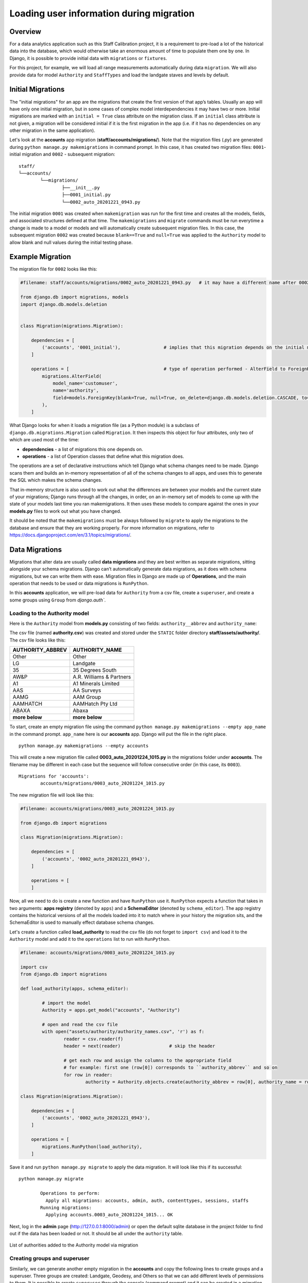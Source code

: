 Loading user information during migration
=========================================

Overview
--------

For a data analytics application such as this Staff Calibration project, it is a requirement to pre-load a lot of the historical data into the database, which would otherwise take an enormous amount of time to populate them one by one. In Django, it is possible to provide initial data with ``migrations`` or ``fixtures``. 

For this project, for example, we will load all range measurements automatically during data ``migration``. We will also provide data for model ``Authority`` and ``StaffTypes`` and load the landgate staves and levels by default.

Initial Migrations
------------------

The "initial migrations" for an app are the migrations that create the first version of that app’s tables. Usually an app will have only one initial migration, but in some cases of complex model interdependencies it may have two or more. Initial migrations are marked with an ``initial = True`` class attribute on the migration class. If an ``initial`` class attribute is not given, a migration will be considered initial if it is the first migration in the app (i.e. if it has no dependencies on any other migration in the same application).

Let's look at the **accounts** app migration (**staff/accounts/migrations/**). Note that the migration files (*.py*) are generated during ``python manage.py makemigrations`` in command prompt. In this case, it has created two migration files: ``0001``- initial migration and ``0002`` - subsequent migration:

.. parsed-literal:: 
	
	staff/
	└──accounts/
		└──migrations/
			├──__init__.py
	  	 	├──0001_initial.py
	  	 	└──0002_auto_20201221_0943.py

The initial migration ``0001`` was created when ``makemigration`` was run for the first time and creates all the models, fields, and associated structures defined at that time. The ``makemigrations`` and ``migrate`` commands must be run everytime a change is made to a model or models and will automatically create subsequent migration files. In this case, the subsequent migration ``0002`` was created because ``blank==True`` and ``null=True`` was applied to the ``Authority`` model to allow blank and null values during the initial testing phase. 

Example Migration 
-----------------

The migration file for ``0002`` looks like this:

.. code-block:: python

	#filename: staff/accounts/migrations/0002_auto_20201221_0943.py   # it may have a different name after 0002

	from django.db import migrations, models
	import django.db.models.deletion


	class Migration(migrations.Migration):

	    dependencies = [
	        ('accounts', '0001_initial'),                # implies that this migration depends on the initial migration 0001  
	    ]

	    operations = [                                   # type of operation performed - AlterField to ForeignKey - Authority 
	        migrations.AlterField(
	            model_name='customuser',
	            name='authority',
	            field=models.ForeignKey(blank=True, null=True, on_delete=django.db.models.deletion.CASCADE, to='accounts.authority'),
	        ),
	    ]

What Django looks for when it loads a migration file (as a Python module) is a subclass of ``django.db.migrations.Migration`` called ``Migration``. It then inspects this object for four attributes, only two of which are used most of the time:

* **dependencies** -  a list of migrations this one depends on.
* **operations** - a list of Operation classes that define what this migration does.

The operations are a set of declarative instructions which tell Django what schema changes need to be made. Django scans them and builds an in-memory representation of all of the schema changes to all apps, and uses this to generate the SQL which makes the schema changes.

That in-memory structure is also used to work out what the differences are between your models and the current state of your migrations; Django runs through all the changes, in order, on an in-memory set of models to come up with the state of your models last time you ran makemigrations. It then uses these models to compare against the ones in your **models.py** files to work out what you have changed.

It should be noted that the ``makemigrations`` must be always followed by ``migrate`` to apply the migrations to the database and ensure that they are working properly. For more information on migrations, refer to https://docs.djangoproject.com/en/3.1/topics/migrations/.


Data Migrations
---------------

Migrations that alter data are usually called **data migrations** and they are best written as separate migrations, sitting alongside your schema migrations. Django can’t automatically generate data migrations, as it does with schema migrations, but we can write them with ease. Migration files in Django are made up of **Operations**, and the main operation that needs to be used or data migrations is ``RunPython``.

In this **accounts** application, we will pre-load data for ``Authority`` from a csv file, create a ``superuser``, and create a some groups using ``Group`` from `django.auth``. 

Loading to the Authority model
******************************

Here is the ``Authority`` model from **models.py** consisting of two fields: ``authority__abbrev`` and ``authority_name``:

.. code-block::python

	class Authority(models.Model):
	    authority_abbrev = models.CharField(max_length=20)
	    authority_name = models.CharField(max_length=200)
	    
	    def __str__(self):
	        return self.authority_name

The csv file (named **authority.csv**) was created and stored under the ``STATIC`` folder directory **staff/assets/authority/**. The csv file looks like this:

+--------------------+--------------------------------+
| AUTHORITY_ABBREV   |     AUTHORITY_NAME             |
+====================+================================+
|     Other          | Other                          |
+--------------------+--------------------------------+
|     LG             | Landgate                       |
+--------------------+--------------------------------+
|     35             | 35 Degrees South               |
+--------------------+--------------------------------+
|     AW&P           | A.R. Williams & Partners       |
+--------------------+--------------------------------+
|     A1             | A1 Minerals Limited            |
+--------------------+--------------------------------+
|     AAS            | AA Surveys                     |
+--------------------+--------------------------------+
|     AAMG           | AAM Group                      |
+--------------------+--------------------------------+
|     AAMHATCH       | AAMHatch Pty Ltd               |
+--------------------+--------------------------------+
|     ABAXA          | Abaxa                          |
+--------------------+--------------------------------+
|  **more below**    | **more below**                 |
+--------------------+--------------------------------+

To start, create an empty migration file using the command ``python manage.py makemigrations --empty app_name`` in the command prompt. ``app_name`` here is our **accounts** app. Django will put the file in the right place.

.. parsed-literal::

	python manage.py makemigrations --empty accounts

This will create a new migration file called **0003_auto_20201224_1015.py** in the migrations folder under **accounts**. The filename may be different in each case but the sequence will follow consecutive order (in this case, its ``0003``). 

.. parsed-literal::
	
	Migrations for 'accounts':
  		accounts/migrations/0003_auto_20201224_1015.py

The new migration file will look like this:

.. code-block:: python
	
	#filename: accounts/migrations/0003_auto_20201224_1015.py

	from django.db import migrations

	class Migration(migrations.Migration):

	    dependencies = [
	        ('accounts', '0002_auto_20201221_0943'),
	    ]

	    operations = [
	    ]

Now, all we need to do is create a new function and have ``RunPython`` use it. ``RunPython`` expects a function that takes in two arguments: **apps registry** (denoted by ``apps``) and a **SchemaEditor** (denoted by ``schema_editor``). The app registry contains the historical versions of all the models loaded into it to match where in your history the migration sits, and the SchemaEditor is used to manually effect database schema changes. 

Let's create a function called **load_authority** to read the csv file (do not forget to ``import csv``) and load it to the ``Authority`` model and add it to the ``operations`` list to run with ``RunPython``. 

.. code-block:: python
	
	#filename: accounts/migrations/0003_auto_20201224_1015.py

	import csv                               
	from django.db import migrations

	def load_authority(apps, schema_editor):

		# import the model
		Authority = apps.get_model("accounts", "Authority")

		# open and read the csv file 
		with open("assets/authority/authority_names.csv", 'r') as f: 
			reader = csv.reader(f)
			header = next(reader)                  # skip the header

			# get each row and assign the columns to the appropriate field
			# for example: first one (row[0]) corresponds to ``authority_abbrev`` and so on
			for row in reader:
				authority = Authority.objects.create(authority_abbrev = row[0], authority_name = row[1])

	class Migration(migrations.Migration):

	    dependencies = [
	        ('accounts', '0002_auto_20201221_0943'),
	    ]

	    operations = [
	    	migrations.RunPython(load_authority),
	    ]

Save it and run ``python manage.py migrate`` to apply the data migration. It will look like this if its successful:

.. parsed-literal::

	python manage.py migrate

		Operations to perform:
		  Apply all migrations: accounts, admin, auth, contenttypes, sessions, staffs
		Running migrations:
		  Applying accounts.0003_auto_20201224_1015... OK 

Next, log in the **admin** page (http://127.0.0.1:8000/admin) or open the default sqlite database in the project folder to find out if the data has been loaded or not. It should be all under the ``authority`` table. 

.. figure:: data_migrations_authority_table.png
	:align: center

	List of authorities added to the Authority model via migration

Creating groups and superuser
*****************************

Similarly, we can generate another empty migration in the **accounts** and copy the following lines to create groups and a superuser. Three groups are created: Landgate, Geodesy, and Others so that we can add different levels of permissions to them. It is possible to create ``superuser`` through the console (command prompt) and it can be created in a migration file as well. 

Copy the following lines in the new migration file (here it is calle **0004_auto_20201224_1049.py**): 

.. code-block:: python
	
	#filename: staff/accounts/migrations/0004_auto_20201224_1049.py

	from django.db import migrations
	# import the required models
	from accounts.models import CustomUser, Authority

	def forwards_func(apps, schema_editor):
		# import Group from django.auth
	    Group = apps.get_model("auth", "Group")
	    db_alias = schema_editor.connection.alias

	    # create groups
	    Group.objects.using(db_alias).bulk_create([
	        Group(name='Landgate'),
	        Group(name='Geodesy'),
	        Group(name='Others'),
	    ])

	    # create superuser
	    CustomUser.objects.create_superuser(
	    	email='geodesy@landgate.wa.gov.au',  
	    	password='landgate.geodetic',
	        authority= Authority.objects.get(authority_abbrev='LG')   # Gives an authority from Authority
	    	)

	# Reverses the action performed above by deleting everything, if migration needs to be revesed
	def reverse_func(apps, schema_editor):
		Group = apps.get_model("auth", "Group")
		Group.object.all().delete()

		CustomUser.objects.all().delete()

	class Migration(migrations.Migration):

	    dependencies = [
	        ('accounts', '0002_auto_20201110_0811'),             # previous migration
	    ]

	    operations = [
		    migrations.RunPython(
		            forwards_func, reverse_func                  # actions performed
		        ),
	    ]

Note that a ``reverse_func`` has been added to the migration file so that the custom migration can be reversed with ``migrate`` if required. The reverse migration is performed by passing the sequence number of previous migration, e.g., to reverse this migration ``accounts.004``, we can just run ``python manage.py migrate accounts.0003``. 

If the custom migration does not have the reverse function, it cannot be reversed. 


